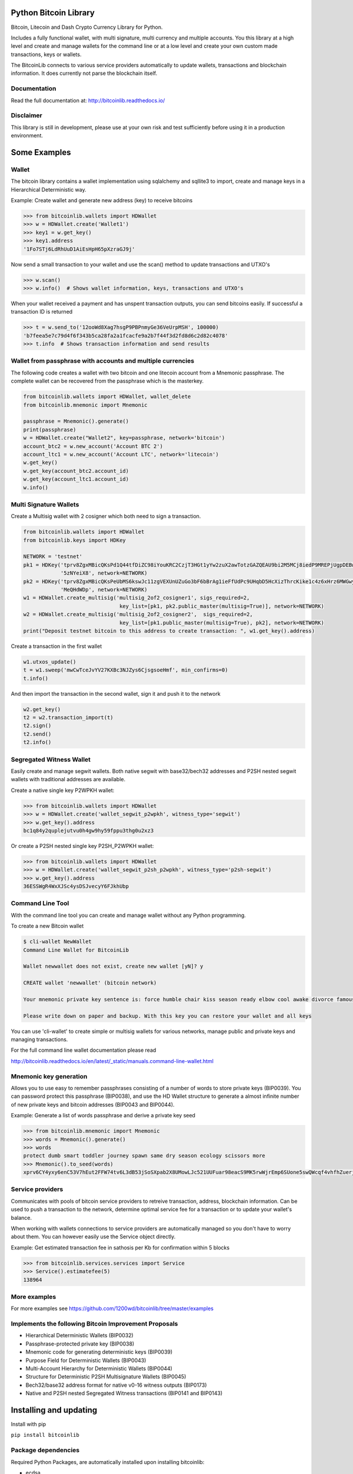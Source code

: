 Python Bitcoin Library
======================

Bitcoin, Litecoin and Dash Crypto Currency Library for Python.

Includes a fully functional wallet, with multi signature, multi currency and multiple accounts.
You this library at a high level and create and manage wallets for the command line or at a low level
and create your own custom made transactions, keys or wallets.

The BitcoinLib connects to various service providers automatically to update wallets, transactions and
blockchain information. It does currently not parse the blockchain itself.


.. image:: https://travis-ci.org/1200wd/bitcoinlib.svg?branch=master
    :target: https://travis-ci.org/1200wd/bitcoinlib
    :alt: Travis
.. image:: https://img.shields.io/pypi/v/bitcoinlib.svg
    :target: https://pypi.python.org/pypi/bitcoinlib/
    :alt: PyPi
.. image:: https://readthedocs.org/projects/bitcoinlib/badge/?version=latest
    :target: http://bitcoinlib.readthedocs.io/en/latest/?badge=latest
    :alt: RTD


Documentation
-------------

Read the full documentation at: http://bitcoinlib.readthedocs.io/


Disclaimer
----------

This library is still in development, please use at your own risk and test sufficiently before using it in a
production environment.


Some Examples
=============

Wallet
------

The bitcoin library contains a wallet implementation using sqlalchemy and sqllite3 to import, create and manage
keys in a Hierarchical Deterministic way.

Example: Create wallet and generate new address (key) to receive bitcoins

.. code-block:: pycon

   >>> from bitcoinlib.wallets import HDWallet
   >>> w = HDWallet.create('Wallet1')
   >>> key1 = w.get_key()
   >>> key1.address
   '1Fo7STj6LdRhUuD1AiEsHpH65pXzraGJ9j'

Now send a small transaction to your wallet and use the scan() method to update transactions and UTXO's

.. code-block:: pycon

    >>> w.scan()
    >>> w.info()  # Shows wallet information, keys, transactions and UTXO's

When your wallet received a payment and has unspent transaction outputs, you can send bitcoins easily.
If successful a transaction ID is returned

.. code-block:: pycon

    >>> t = w.send_to('12ooWd8Xag7hsgP9PBPnmyGe36VeUrpMSH', 100000)
    'b7feea5e7c79d4f6f343b5ca28fa2a1fcacfe9a2b7f44f3d2fd8d6c2d82c4078'
    >>> t.info  # Shows transaction information and send results


Wallet from passphrase with accounts and multiple currencies
------------------------------------------------------------

The following code creates a wallet with two bitcoin and one litecoin account from a Mnemonic passphrase.
The complete wallet can be recovered from the passphrase which is the masterkey.

.. code-block:: python

    from bitcoinlib.wallets import HDWallet, wallet_delete
    from bitcoinlib.mnemonic import Mnemonic

    passphrase = Mnemonic().generate()
    print(passphrase)
    w = HDWallet.create("Wallet2", key=passphrase, network='bitcoin')
    account_btc2 = w.new_account('Account BTC 2')
    account_ltc1 = w.new_account('Account LTC', network='litecoin')
    w.get_key()
    w.get_key(account_btc2.account_id)
    w.get_key(account_ltc1.account_id)
    w.info()


Multi Signature Wallets
-----------------------

Create a Multisig wallet with 2 cosigner which both need to sign a transaction.

.. code-block:: python

    from bitcoinlib.wallets import HDWallet
    from bitcoinlib.keys import HDKey

    NETWORK = 'testnet'
    pk1 = HDKey('tprv8ZgxMBicQKsPd1Q44tfDiZC98iYouKRC2CzjT3HGt1yYw2zuX2awTotzGAZQEAU9bi2M5MCj8iedP9MREPjUgpDEBwBgGi2C8eK'
                '5zNYeiX8', network=NETWORK)
    pk2 = HDKey('tprv8ZgxMBicQKsPeUbMS6kswJc11zgVEXUnUZuGo3bF6bBrAg1ieFfUdPc9UHqbD5HcXizThrcKike1c4z6xHrz6MWGwy8L6YKVbgJ'
                'MeQHdWDp', network=NETWORK)
    w1 = HDWallet.create_multisig('multisig_2of2_cosigner1', sigs_required=2,
                                   key_list=[pk1, pk2.public_master(multisig=True)], network=NETWORK)
    w2 = HDWallet.create_multisig('multisig_2of2_cosigner2',  sigs_required=2,
                                   key_list=[pk1.public_master(multisig=True), pk2], network=NETWORK)
    print("Deposit testnet bitcoin to this address to create transaction: ", w1.get_key().address)

Create a transaction in the first wallet

.. code-block:: python

    w1.utxos_update()
    t = w1.sweep('mwCwTceJvYV27KXBc3NJZys6CjsgsoeHmf', min_confirms=0)
    t.info()

And then import the transaction in the second wallet, sign it and push it to the network

.. code-block:: python

    w2.get_key()
    t2 = w2.transaction_import(t)
    t2.sign()
    t2.send()
    t2.info()


Segregated Witness Wallet
-------------------------

Easily create and manage segwit wallets. Both native segwit with base32/bech32 addresses and P2SH nested segwit
wallets with traditional addresses are available.

Create a native single key P2WPKH wallet:

.. code-block:: pycon

    >>> from bitcoinlib.wallets import HDWallet
    >>> w = HDWallet.create('wallet_segwit_p2wpkh', witness_type='segwit')
    >>> w.get_key().address
    bc1q84y2quplejutvu0h4gw9hy59fppu3thg0u2xz3

Or create a P2SH nested single key P2SH_P2WPKH wallet:

.. code-block:: pycon

    >>> from bitcoinlib.wallets import HDWallet
    >>> w = HDWallet.create('wallet_segwit_p2sh_p2wpkh', witness_type='p2sh-segwit')
    >>> w.get_key().address
    36ESSWgR4WxXJSc4ysDSJvecyY6FJkhUbp


Command Line Tool
-----------------

With the command line tool you can create and manage wallet without any Python programming.

To create a new Bitcoin wallet

.. code-block:: bash

    $ cli-wallet NewWallet
    Command Line Wallet for BitcoinLib

    Wallet newwallet does not exist, create new wallet [yN]? y

    CREATE wallet 'newwallet' (bitcoin network)

    Your mnemonic private key sentence is: force humble chair kiss season ready elbow cool awake divorce famous tunnel

    Please write down on paper and backup. With this key you can restore your wallet and all keys


You can use 'cli-wallet' to create simple or multisig wallets for various networks, manage public and private keys
and managing transactions.

For the full command line wallet documentation please read

http://bitcoinlib.readthedocs.io/en/latest/_static/manuals.command-line-wallet.html


Mnemonic key generation
-----------------------

Allows you to use easy to remember passphrases consisting of a number of words to store private keys (BIP0039).
You can password protect this passphrase (BIP0038), and use the HD Wallet structure to generate a almost infinite 
number of new private keys and bitcoin addresses (BIP0043 and BIP0044).

Example: Generate a list of words passphrase and derive a private key seed

.. code-block:: pycon

   >>> from bitcoinlib.mnemonic import Mnemonic
   >>> words = Mnemonic().generate()
   >>> words
   protect dumb smart toddler journey spawn same dry season ecology scissors more
   >>> Mnemonic().to_seed(words)
   xprv6CY4yxy6enC53V7hEut2FFW74tv6L3dB53jSoSXpab2X8UMowLJc521UUFuar98eacS9MK5rwWjrEmp6SUone5swQWcqf4vhfhZuerj5E1Y


Service providers
-----------------
Communicates with pools of bitcoin service providers to retreive transaction, address, blockchain information. 
Can be used to push a transaction to the network, determine optimal service fee for a transaction or to update your
wallet's balance.

When working with wallets connections to service providers are automatically managed so you don't have to worry
about them. You can however easily use the Service object directly.

Example: Get estimated transaction fee in sathosis per Kb for confirmation within 5 blocks

.. code-block:: pycon

   >>> from bitcoinlib.services.services import Service
   >>> Service().estimatefee(5)
   138964


More examples
-------------
For more examples see https://github.com/1200wd/bitcoinlib/tree/master/examples


Implements the following Bitcoin Improvement Proposals
------------------------------------------------------
- Hierarchical Deterministic Wallets (BIP0032)
- Passphrase-protected private key (BIP0038)
- Mnemonic code for generating deterministic keys (BIP0039)
- Purpose Field for Deterministic Wallets (BIP0043)
- Multi-Account Hierarchy for Deterministic Wallets (BIP0044)
- Structure for Deterministic P2SH Multisignature Wallets (BIP0045)
- Bech32/base32 address format for native v0-16 witness outputs (BIP0173)
- Native and P2SH nested Segregated Witness transactions (BIP0141 and BIP0143)


Installing and updating
=======================

Install with pip

``pip install bitcoinlib``


Package dependencies
--------------------

Required Python Packages, are automatically installed upon installing bitcoinlib:

* ecdsa
* pyaes
* scrypt
* sqlalchemy
* requests
* enum34 (for older python installations)


Other requirements Linux
------------------------

``sudo apt install python-dev python3-dev``

To install OpenSSL development package on Debian, Ubuntu or their derivatives

``sudo apt install libssl-dev``

To install OpenSSL development package on Fedora, CentOS or RHEL

``sudo yum install openssl-devel``


Other requirements Windows
--------------------------

Tested on Windows 10 with Python 3.6 and pip installed. No special requirements needed.


Troubleshooting
---------------

When you experience issues with the scrypt package when installing you can try to solve this by removing and reinstall
scrypt:
 pip uninstall scrypt
 pip install scrypt

Please make sure you also have the Python development and SSL development packages installed, see 'Other requirements'
above.

You can also use pyscrypt instead of scrypt. Pyscrypt is a pure Python scrypt password-based key derivation library.
It works but it is slow when using BIP38 password protected keys.
 pip install pyscrypt

If you run into issues to not hesitate to contact us or file an issue at https://github.com/1200wd/bitcoinlib/issues


Update library
--------------

Update to the latest version of the library with
 pip install bitcoinlib --upgrade

To upgrade make sure everything is backuped and run updatedb.py from the installation directory.
 python updatedb.py -d [<link-to-database-if-not-standard>]


For more information on installing, updating and maintenance see
https://bitcoinlib.readthedocs.io/en/latest/_static/manuals.install.html#installation


Future / Roadmap
================

* Create Script class and support advanced scripts
* Fully support timelocks
* Support for Trezor wallet
* Support and extensively test other databases
* Improve speed and security
* Integrate in ERP and shopping solutions such as Odoo, Magento, Shopware
* Support for lightning network
